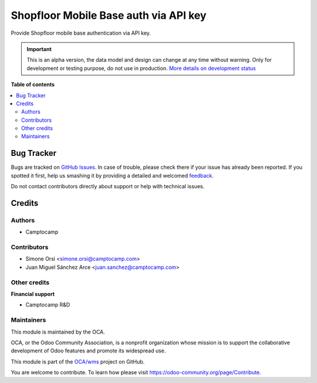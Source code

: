 ======================================
Shopfloor Mobile Base auth via API key
======================================

.. !!!!!!!!!!!!!!!!!!!!!!!!!!!!!!!!!!!!!!!!!!!!!!!!!!!!
   !! This file is generated by oca-gen-addon-readme !!
   !! changes will be overwritten.                   !!
   !!!!!!!!!!!!!!!!!!!!!!!!!!!!!!!!!!!!!!!!!!!!!!!!!!!!

.. |badge1| image:: https://img.shields.io/badge/maturity-Alpha-red.png
    :target: https://odoo-community.org/page/development-status
    :alt: Alpha
.. |badge2| image:: https://img.shields.io/badge/licence-AGPL--3-blue.png
    :target: http://www.gnu.org/licenses/agpl-3.0-standalone.html
    :alt: License: AGPL-3
.. |badge3| image:: https://img.shields.io/badge/github-OCA%2Fwms-lightgray.png?logo=github
    :target: https://github.com/OCA/wms/tree/14.0/shopfloor_mobile_base_auth_api_key
    :alt: OCA/wms
.. |badge4| image:: https://img.shields.io/badge/weblate-Translate%20me-F47D42.png
    :target: https://translation.odoo-community.org/projects/wms-14-0/wms-14-0-shopfloor_mobile_base_auth_api_key
    :alt: Translate me on Weblate
.. |badge5| image:: https://img.shields.io/badge/runbot-Try%20me-875A7B.png
    :target: https://runbot.odoo-community.org/runbot/285/14.0
    :alt: Try me on Runbot

|badge1| |badge2| |badge3| |badge4| |badge5| 

Provide Shopfloor mobile base authentication via API key.

.. IMPORTANT::
   This is an alpha version, the data model and design can change at any time without warning.
   Only for development or testing purpose, do not use in production.
   `More details on development status <https://odoo-community.org/page/development-status>`_

**Table of contents**

.. contents::
   :local:

Bug Tracker
===========

Bugs are tracked on `GitHub Issues <https://github.com/OCA/wms/issues>`_.
In case of trouble, please check there if your issue has already been reported.
If you spotted it first, help us smashing it by providing a detailed and welcomed
`feedback <https://github.com/OCA/wms/issues/new?body=module:%20shopfloor_mobile_base_auth_api_key%0Aversion:%2014.0%0A%0A**Steps%20to%20reproduce**%0A-%20...%0A%0A**Current%20behavior**%0A%0A**Expected%20behavior**>`_.

Do not contact contributors directly about support or help with technical issues.

Credits
=======

Authors
~~~~~~~

* Camptocamp

Contributors
~~~~~~~~~~~~

* Simone Orsi <simone.orsi@camptocamp.com>
* Juan Miguel Sánchez Arce  <juan.sanchez@camptocamp.com>

Other credits
~~~~~~~~~~~~~

**Financial support**

* Camptocamp R&D

Maintainers
~~~~~~~~~~~

This module is maintained by the OCA.

.. image:: https://odoo-community.org/logo.png
   :alt: Odoo Community Association
   :target: https://odoo-community.org

OCA, or the Odoo Community Association, is a nonprofit organization whose
mission is to support the collaborative development of Odoo features and
promote its widespread use.

This module is part of the `OCA/wms <https://github.com/OCA/wms/tree/14.0/shopfloor_mobile_base_auth_api_key>`_ project on GitHub.

You are welcome to contribute. To learn how please visit https://odoo-community.org/page/Contribute.
